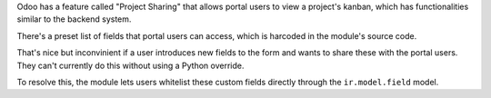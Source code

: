 Odoo has a feature called "Project Sharing" that allows portal users to view a project's
kanban, which has functionalities similar to the backend system.

There's a preset list of fields that portal users can access, which is harcoded in the
module's source code.

That's nice but inconvinient if a user introduces new fields to the form and wants to
share these with the portal users. They can't currently do this without using a Python
override.

To resolve this, the module lets users whitelist these custom fields directly through
the ``ir.model.field`` model.
